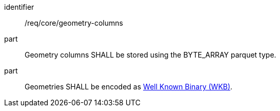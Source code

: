 [requirement]
====
[%metadata]
identifier:: /req/core/geometry-columns
part:: Geometry columns SHALL be stored using the BYTE_ARRAY parquet type.
part:: Geometries SHALL be encoded as https://en.wikipedia.org/wiki/Well-known_text_representation_of_geometry#Well-known_binary[Well Known Binary (WKB)].
====